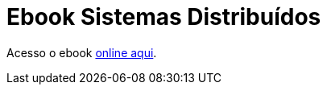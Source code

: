 :numbered:

= Ebook Sistemas Distribuídos

Acesso o ebook http://manoelcampos.gitbooks.io/sistemas-distribuidos[online aqui].


